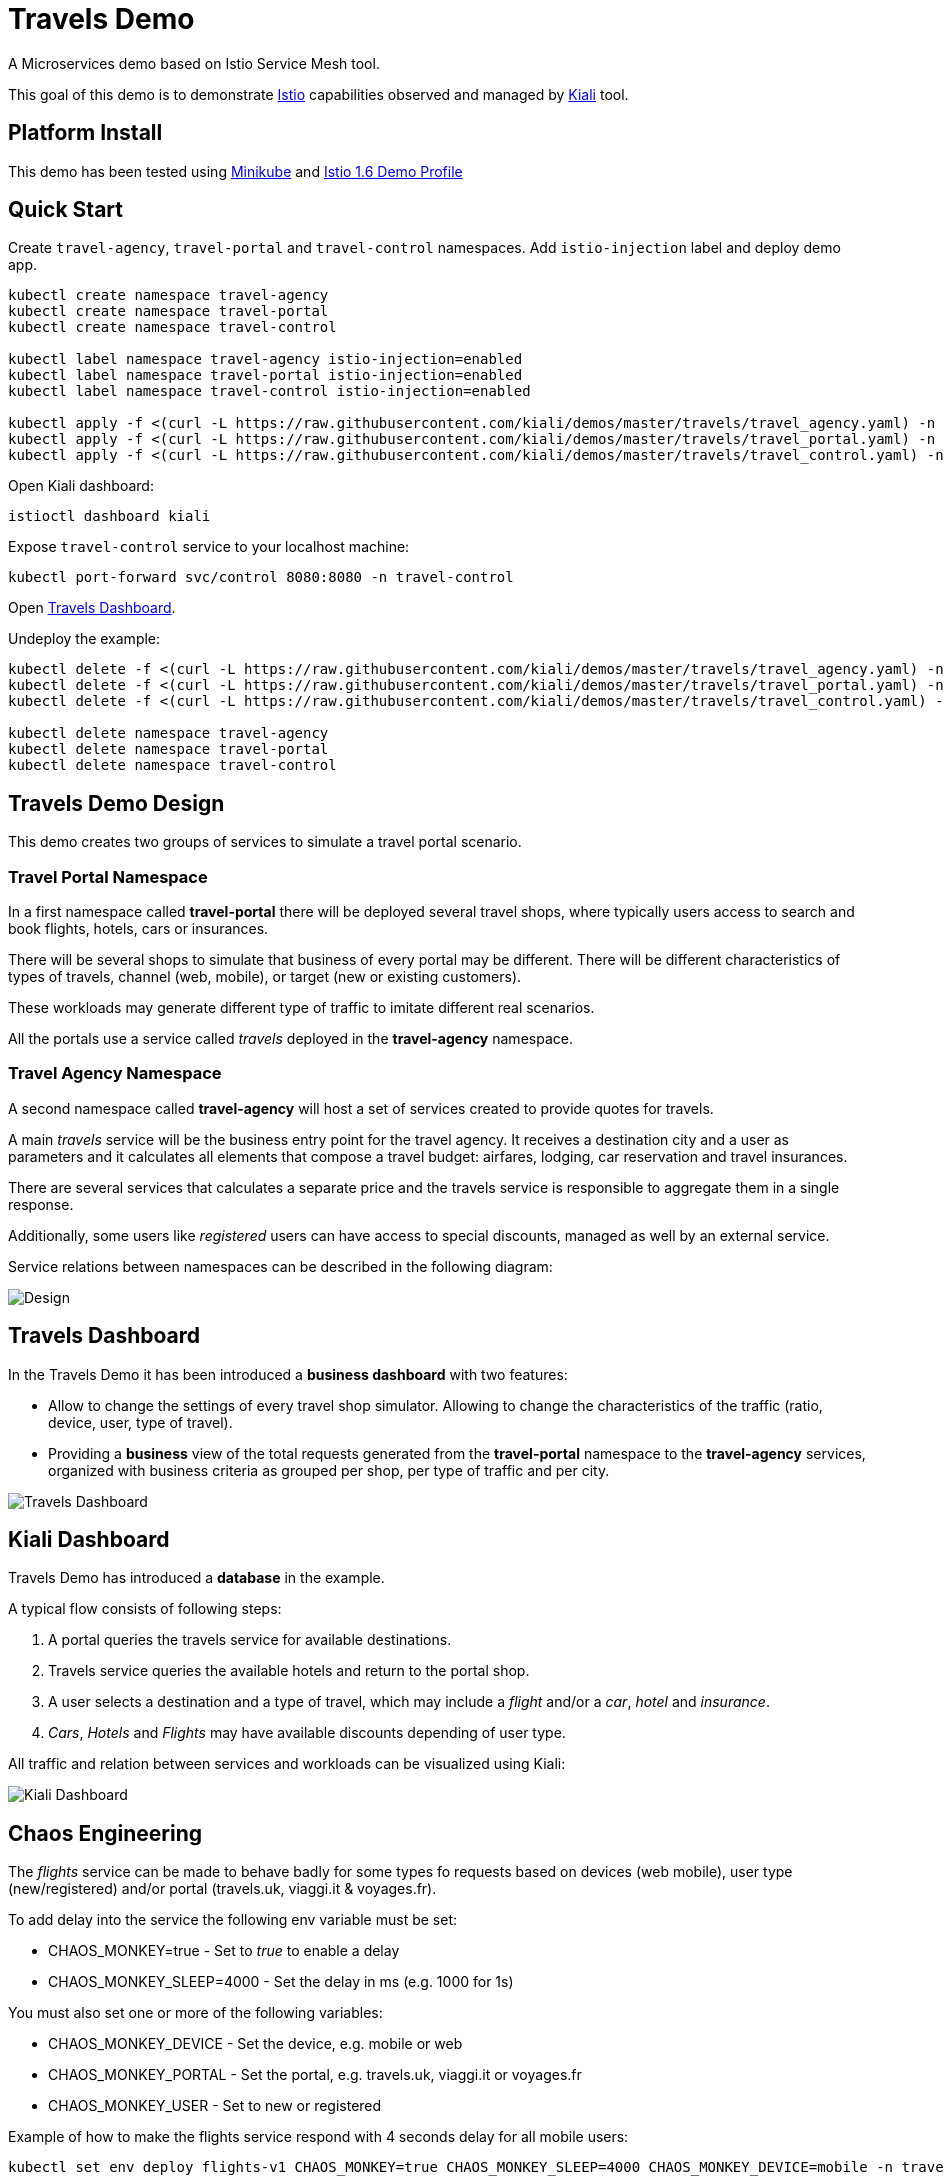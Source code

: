 = Travels Demo

A Microservices demo based on Istio Service Mesh tool. 

This goal of this demo is to demonstrate link:https:/istio.io/[Istio] capabilities observed and managed by https://kiali.io[Kiali] tool.

== Platform Install

This demo has been tested using https://istio.io/latest/docs/setup/platform-setup/minikube/[Minikube] and https://istio.io/latest/docs/setup/install/istioctl/#install-a-different-profile[Istio 1.6 Demo Profile]

== Quick Start

Create `travel-agency`, `travel-portal` and `travel-control` namespaces. Add `istio-injection` label and deploy demo app. 

[source,yaml]
----
kubectl create namespace travel-agency
kubectl create namespace travel-portal
kubectl create namespace travel-control

kubectl label namespace travel-agency istio-injection=enabled
kubectl label namespace travel-portal istio-injection=enabled
kubectl label namespace travel-control istio-injection=enabled

kubectl apply -f <(curl -L https://raw.githubusercontent.com/kiali/demos/master/travels/travel_agency.yaml) -n travel-agency
kubectl apply -f <(curl -L https://raw.githubusercontent.com/kiali/demos/master/travels/travel_portal.yaml) -n travel-portal
kubectl apply -f <(curl -L https://raw.githubusercontent.com/kiali/demos/master/travels/travel_control.yaml) -n travel-control

----

Open Kiali dashboard:

[source,bash]
----
istioctl dashboard kiali

----

Expose `travel-control` service to your localhost machine:

[source,bash]
----
kubectl port-forward svc/control 8080:8080 -n travel-control

----

Open http://localhost:8080[Travels Dashboard].

Undeploy the example:

[source,yaml]
----
kubectl delete -f <(curl -L https://raw.githubusercontent.com/kiali/demos/master/travels/travel_agency.yaml) -n travel-agency
kubectl delete -f <(curl -L https://raw.githubusercontent.com/kiali/demos/master/travels/travel_portal.yaml) -n travel-portal
kubectl delete -f <(curl -L https://raw.githubusercontent.com/kiali/demos/master/travels/travel_control.yaml) -n travel-control

kubectl delete namespace travel-agency
kubectl delete namespace travel-portal
kubectl delete namespace travel-control
----

== Travels Demo Design

This demo creates two groups of services to simulate a travel portal scenario.

=== Travel Portal Namespace

In a first namespace called *travel-portal* there will be deployed several travel shops, where typically users access to search and book flights, hotels, cars or insurances.

There will be several shops to simulate that business of every portal may be different. There will be different characteristics of types of travels, channel (web, mobile), or target (new or existing customers).

These workloads may generate different type of traffic to imitate different real scenarios.

All the portals use a service called _travels_ deployed in the *travel-agency* namespace. 

=== Travel Agency Namespace

A second namespace called *travel-agency* will host a set of services created to provide quotes for travels.

A main _travels_ service will be the business entry point for the travel agency. It receives a destination city and a user as parameters and it calculates all elements that compose a travel budget: airfares, lodging, car reservation and travel insurances.

There are several services that calculates a separate price and the travels service is responsible to aggregate them in a single response.

Additionally, some users like _registered_ users can have access to special discounts, managed as well by an external service.

Service relations between namespaces can be described in the following diagram:

image:doc/Preliminary-Design.png[Design]

== Travels Dashboard

In the Travels Demo it has been introduced a *business dashboard* with two features:

* Allow to change the settings of every travel shop simulator. Allowing to change the characteristics of the traffic (ratio, device, user, type of travel).
* Providing a *business* view of the total requests generated from the *travel-portal* namespace to the *travel-agency* services, organized with business criteria as grouped per shop, per type of traffic and per city.

image:doc/Travels-Dashboard.png[Travels Dashboard]

== Kiali Dashboard

Travels Demo has introduced a *database* in the example.

A typical flow consists of following steps:

. A portal queries the travels service for available destinations.
. Travels service queries the available hotels and return to the portal shop.
. A user selects a destination and a type of travel, which may include a _flight_ and/or a _car_, _hotel_ and _insurance_.
. _Cars_, _Hotels_ and _Flights_ may have available discounts depending of user type.

All traffic and relation between services and workloads can be visualized using Kiali:

image:doc/Kiali-Travel-Graph.png[Kiali Dashboard]

== Chaos Engineering

The _flights_ service can be made to behave badly for some types fo requests based on devices (web mobile), user type (new/registered) and/or portal (travels.uk, viaggi.it & voyages.fr).  

To add delay into the service the following env variable must be set:

* CHAOS_MONKEY=true       - Set to _true_ to enable a delay 
* CHAOS_MONKEY_SLEEP=4000 - Set the delay in ms (e.g. 1000 for 1s) 

You must also set one or more of the following variables:

* CHAOS_MONKEY_DEVICE  - Set the device, e.g. mobile or web 
* CHAOS_MONKEY_PORTAL  - Set the portal, e.g. travels.uk, viaggi.it or voyages.fr 
* CHAOS_MONKEY_USER    - Set to new or registered 

Example of how to make the flights service respond with 4 seconds delay for all mobile users:

[source,yaml]
----
kubectl set env deploy flights-v1 CHAOS_MONKEY=true CHAOS_MONKEY_SLEEP=4000 CHAOS_MONKEY_DEVICE=mobile -n travel-agency
----
Tip: If you want all requests to be affected, you need to ensure all requests from the portals are from mobile users by moving the _Device's_ yellow switch to the right for all 3 portals. 

Remove the delay by removing the env varable:

[source,yaml]
----
kubectl set env deploy flights-v1 CHAOS_MONKEY- -n travel-agency 
----


== Feedback

This demo is a pet project but if you think is useful to simulate some scenario, test some use case or you miss some feature, please, feel free to provide us feedback.

In any way: from a comment or even a change in the repo.

Thanks !
